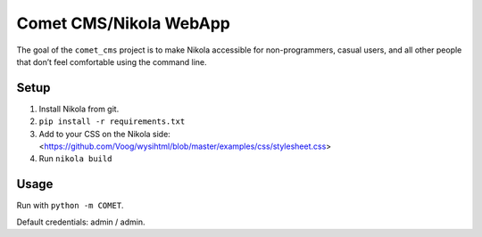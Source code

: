 Comet CMS/Nikola WebApp
=======================

The goal of the ``comet_cms`` project is to make Nikola accessible for non-programmers, casual users, and all other people that don’t feel comfortable using the command line.

Setup
-----

1. Install Nikola from git.
2. ``pip install -r requirements.txt``
3. Add to your CSS on the Nikola side:
   <https://github.com/Voog/wysihtml/blob/master/examples/css/stylesheet.css>
4. Run ``nikola build``


Usage
-----

Run with ``python -m COMET``.

Default credentials: admin / admin.
